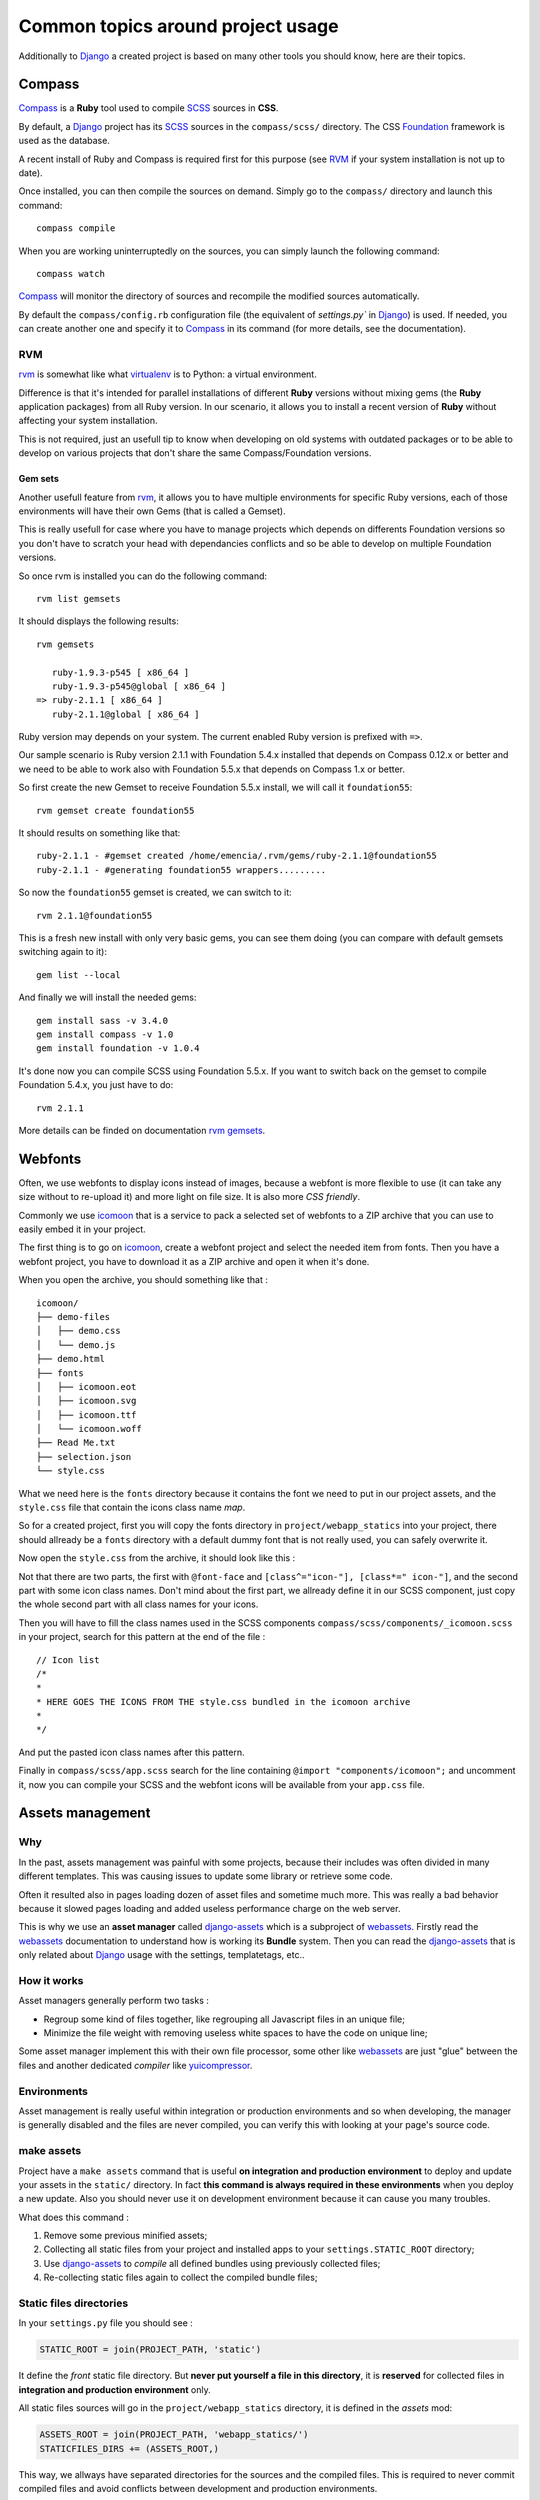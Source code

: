 .. _intro_tips:
.. _buildout: http://www.buildout.org/
.. _virtualenv: http://www.virtualenv.org/
.. _Django: https://www.djangoproject.com/
.. _Foundation: http://foundation.zurb.com/
.. _Compass: http://compass-style.org/
.. _SCSS: http://sass-lang.com/
.. _rvm: http://rvm.io/
.. _rvm gemsets: https://rvm.io/gemsets
.. _icomoon: http://icomoon.io/
.. _django-assets: http://django-assets.readthedocs.org/en/latest/
.. _webassets: http://webassets.readthedocs.org/en/latest/
.. _yuicompressor: http://yui.github.io/yuicompressor/
.. _Gestus client: https://github.com/sveetch/Gestus-client
.. _PO-Projects client: https://github.com/sveetch/PO-Projects-client
.. _Dr Dump: https://github.com/emencia/dr-dump
.. _emencia-recipe-drdump: https://github.com/emencia/emencia-recipe-drdump

==================================
Common topics around project usage
==================================

Additionally to `Django`_ a created project is based on many other tools you should know, here are their topics.

Compass
*******

`Compass`_ is a **Ruby** tool used to compile `SCSS`_ sources in **CSS**.

By default, a `Django`_ project has its `SCSS`_ sources in the ``compass/scss/`` directory. The CSS `Foundation`_ framework is used as the database.

A recent install of Ruby and Compass is required first for this purpose (see `RVM`_ if your system installation is not up to date).

Once installed, you can then compile the sources on demand. Simply go to the ``compass/`` directory and launch this command: ::

    compass compile

When you are working uninterruptedly on the sources, you can simply launch the following command: ::

    compass watch

`Compass`_ will monitor the directory of sources and recompile the modified sources automatically.

By default the ``compass/config.rb`` configuration file (the equivalent of `settings.py`` in `Django`_) is used. If needed, you can create another one and specify it to `Compass`_ in its command (for more details, see the documentation).

RVM
---

`rvm`_ is somewhat like what `virtualenv`_ is to Python: a virtual environment. 

Difference is that it's intended for parallel installations of different **Ruby** versions without mixing gems (the **Ruby** application packages) from all Ruby version. In our scenario, it allows you to install a recent version of **Ruby** without affecting your system installation.

This is not required, just an usefull tip to know when developing on old systems with outdated packages or to be able to develop on various projects that don't share the same Compass/Foundation versions.

Gem sets
........

Another usefull feature from `rvm`_, it allows you to have multiple environments for specific Ruby versions, each of those environments will have their own Gems (that is called a Gemset).

This is really usefull for case where you have to manage projects which depends on differents Foundation versions so you don't have to scratch your head with dependancies conflicts and so be able to develop on multiple Foundation versions.

So once rvm is installed you can do the following command: ::

    rvm list gemsets

It should displays the following results: ::

    rvm gemsets

       ruby-1.9.3-p545 [ x86_64 ]
       ruby-1.9.3-p545@global [ x86_64 ]
    => ruby-2.1.1 [ x86_64 ]
       ruby-2.1.1@global [ x86_64 ]

Ruby version may depends on your system. The current enabled Ruby version is prefixed with ``=>``.

Our sample scenario is Ruby version 2.1.1 with Foundation 5.4.x installed that depends on Compass 0.12.x or better and we need to be able to work also with Foundation 5.5.x that depends on Compass 1.x or better.

So first create the new Gemset to receive Foundation 5.5.x install, we will call it ``foundation55``: ::

    rvm gemset create foundation55

It should results on something like that: ::

    ruby-2.1.1 - #gemset created /home/emencia/.rvm/gems/ruby-2.1.1@foundation55
    ruby-2.1.1 - #generating foundation55 wrappers.........

So now the ``foundation55`` gemset is created, we can switch to it: ::

    rvm 2.1.1@foundation55

This is a fresh new install with only very basic gems, you can see them doing (you can compare with default gemsets switching again to it): ::

    gem list --local

And finally we will install the needed gems: ::

    gem install sass -v 3.4.0
    gem install compass -v 1.0
    gem install foundation -v 1.0.4

It's done now you can compile SCSS using Foundation 5.5.x. If you want to switch back on the gemset to compile Foundation 5.4.x, you just have to do: ::

    rvm 2.1.1

More details can be finded on documentation `rvm gemsets`_.

Webfonts
********

Often, we use webfonts to display icons instead of images, because a webfont is more flexible to use (it can take any size without to re-upload it) and more light on file size. It is also more *CSS friendly*.

Commonly we use `icomoon`_ that is a service to pack a selected set of webfonts to a ZIP archive that you can use to easily embed it in your project.

The first thing is to go on `icomoon`_, create a webfont project and select the needed item from fonts. Then you have a webfont project, you have to download it as a ZIP archive and open it when it's done.

When you open the archive, you should something like that : ::

    icomoon/
    ├── demo-files
    │   ├── demo.css
    │   └── demo.js
    ├── demo.html
    ├── fonts
    │   ├── icomoon.eot
    │   ├── icomoon.svg
    │   ├── icomoon.ttf
    │   └── icomoon.woff
    ├── Read Me.txt
    ├── selection.json
    └── style.css

What we need here is the ``fonts`` directory because it contains the font we need to put in our project assets, and the ``style.css`` file that contain the icons class name *map*.

So for a created project, first you will copy the fonts directory in ``project/webapp_statics`` into your project, there should allready be a ``fonts`` directory with a default dummy font that is not really used, you can safely overwrite it.

Now open the ``style.css`` from the archive, it should look like this :

..  sourcecode:: css
    :linenos:

    @font-face {
            font-family: 'icomoon';
            src:url('fonts/icomoon.eot?n45w4u');
            src:url('fonts/icomoon.eot?#iefixn45w4u') format('embedded-opentype'),
                    url('fonts/icomoon.woff?n45w4u') format('woff'),
                    url('fonts/icomoon.ttf?n45w4u') format('truetype'),
                    url('fonts/icomoon.svg?n45w4u#icomoon') format('svg');
            font-weight: normal;
            font-style: normal;
    }
    [class^="icon-"], [class*=" icon-"] {
            font-family: 'icomoon';
            speak: none;
            font-style: normal;
            font-weight: normal;
            font-variant: normal;
            text-transform: none;
            line-height: 1;

            /* Better Font Rendering =========== */
            -webkit-font-smoothing: antialiased;
            -moz-osx-font-smoothing: grayscale;
    }
    

    .icon-left:before {
            content: "\e622";
    }
    .icon-right:before {
            content: "\e623";
    }
    .icon-play:before {
            content: "\e62b";
    }

Not that there are two parts, the first with ``@font-face`` and ``[class^="icon-"], [class*=" icon-"]``, and the second part with some icon class names. Don't mind about the first part, we allready define it in our SCSS component, just copy the whole second part with all class names for your icons.

Then you will have to fill the class names used in the SCSS components ``compass/scss/components/_icomoon.scss`` in your project, search for this pattern at the end of the file : ::

    // Icon list
    /*
    * 
    * HERE GOES THE ICONS FROM THE style.css bundled in the icomoon archive
    * 
    */

And put the pasted icon class names after this pattern.

Finally in ``compass/scss/app.scss`` search for the line containing ``@import "components/icomoon";`` and uncomment it, now you can compile your SCSS and the webfont icons will be available from your ``app.css`` file.

Assets management
*****************

Why
---

In the past, assets management was painful with some projects, because their includes was often divided in many different templates. This was causing issues to update some library or retrieve some code.

Often it resulted also in pages loading dozen of asset files and sometime much more. This was really a bad behavior because it slowed pages loading and added useless performance charge on the web server.

This is why we use an **asset manager** called `django-assets`_ which is a subproject of `webassets`_. Firstly read the `webassets`_ documentation to understand how is working its **Bundle** system. Then you can read the `django-assets`_ that is only related about `Django`_ usage with the settings, templatetags, etc..

How it works
------------

Asset managers generally perform two tasks :

* Regroup some kind of files together, like regrouping all Javascript files in an unique file;
* Minimize the file weight with removing useless white spaces to have the code on unique line;

Some asset manager implement this with their own file processor, some other like `webassets`_ are just "glue" between the files and another dedicated *compiler* like `yuicompressor`_.

Environments
------------

Asset management is really useful within integration or production environments and so when developing, the manager is generally disabled and the files are never compiled, you can verify this with looking at your page's source code.

make assets
-----------

Project have a ``make assets`` command that is useful **on integration and production environment** to deploy and update your assets in the ``static/`` directory. In fact **this command is always required in these environments** when you deploy a new update. Also you should never use it on development environment because it can cause you many troubles.

What does this command :

#. Remove some previous minified assets;
#. Collecting all static files from your project and installed apps to your ``settings.STATIC_ROOT`` directory;
#. Use `django-assets`_ to *compile* all defined bundles using previously collected files;
#. Re-collecting static files again to collect the compiled bundle files;

Static files directories
------------------------

In your ``settings.py`` file you should see :

..  sourcecode:: python
    
    STATIC_ROOT = join(PROJECT_PATH, 'static')

It define the *front* static file directory. But **never put yourself a file in this directory**, it is **reserved** for collected files in **integration and production environment** only.

All static files sources will go in the ``project/webapp_statics`` directory, it is defined in the *assets* mod:

..  sourcecode:: python
    
    ASSETS_ROOT = join(PROJECT_PATH, 'webapp_statics/')
    STATICFILES_DIRS += (ASSETS_ROOT,)

This way, we allways have separated directories for the sources and the compiled files. This is required to never commit compiled files and avoid conflicts between development and production environments.

The rule
--------

Never, ever, put CSS stylesheets in your templates, NEVER. You can forget them and they will be deployed in production and forgeted, this can be painful for other developers that coming after you. So **always add CSS stylesheets by the way of SCSS sources** using `Compass`_.

For Javascript code this is different, sometime we need to generate some code using `Django`_ templates for some specific cases. But if you use a same Javascript code in more than one template (using inheriting or so), you must move the code to a Javascript file.

Developers should never have to search in templates to change some CSS or Javascript code that is used in more than one page.

Developing application
**********************

Sometimes, you will need to develop some new app package or improve them without to embed them within the project.

You have two choices to do that:

* Use ``develop`` buildout variable to simply add your app to the developped apps, your app have to exists at the root of buildout project;
* Use ``vcs-extend-develop`` buildout variable to define a repository URL to the package sources;

Even they have the same base name *develop*, these two ways are differents:

* The first one simply add a symbolic link to the package in your Python install without to manage it as an installed eggs, it will be accessible as a Python module installed in the Python virtual environment. This method does not require that your app have a repository or have been published on PyPi;
* The second one install the targeted package from a given repository instead of a downloaded package from PyPi, it act like an installed eggs but from which you can edit the source and publish to the repository. And so your app name have to be defined in the buildout's egg variable, buildout will see it in ``vcs-extend-develop`` and will not try to install it from PyPi but from the given repository url;

In all ways, your apps is allways a full package structure that mean this is not a simple Python module, but its package structure containing stuff like ``README`` file and ``setup.py`` at the base of the directory then the Python module containing the code. Trying to use a simple Python module as a develop app will not work.

Which one to use and when
-------------------------

* If you want to **develop a new package**, it's often much faster to create its package directory structure at the root of your buildout project then use it within ``develop``. You would move it to ``vcs-extend-develop`` when you have published it;
* If you want to **develop an allready published package**, you will use ``vcs-extend-develop`` with its repository url, this so you will be able to edit it, commit changes then publish it;

Most of Emencia's apps are allready setted within ``vcs-extend-develop`` in the buildout config for development environment (``development.cfg``) but disabled, just uncomment the needed one.

Take care, an Egg that is installed from a repository url is validated on its version number if defined in the ``versions.cfg``, and so if your develop egg contains a version number less than the one defined in ``versions.cfg``, buildout will try to get the most recent version from PyPi, so allways manage the app version number.

PO-Projects
***********

**It aims to ease PO translations management** between developpers and translation managers. 

The `PO-Projects client`_ is pre-configured in all created projects but disabled by default. When enabled, its config file is automatically generated (in ``po_projects.cfg``), don't edit this file because it will be regenerated each time buildout is used.

The principe is that **developpers and translators does not have anymore to directly exchange PO files**. The developpers update the PO to the translation project on PO-Project webservice, translators update translations on PO-Project service frontend and developpers can get updated PO from the webservice.

To use it, you will have first to enable it in the buildout config, to install the client package, fill the webservice access and buildout part. Then when it's done, you have to create a project on PO-Project webservice using its frontend, then each required language for translation using the same locale names that the ones defined in the project settings.

There is only two available actions from the client :

Push action
    The ``push`` action role is to send updated PO (from `Django`_ extracts) from the project to the PO-Project webservice.
    
    Technically, the client will archive the locale directory into a tarball then send it to the webservice, that will use it to update its stored PO for each defined locales.
    
    Common way is (from the root of your project): ::
    
        cd project
        django-instance makemessages -a
        cd ..
        po_projects push


Pull action
    The ``pull`` action role is to get the updated translations from the webservice and install into the project.
    
    Technically, the client will download a tarball of the latest locale translations from the webservice and deploy it to your project, note that it will totally overwrite the project's locale directory.
    
    Common way is (from the root of your project): ::
    
        po_projects pull
        
    Then reload your webserver.

Note that the client does not manage your repository, each time you change your PO files (from `Django`_ ``makemessages`` action or ``pull`` client action) you still have to commit them.

Gestus
******

The `Gestus client`_ is pre-configured in all created projects, its config file is automatically generated (in ``gestus.cfg``), don't edit it because it will be regenerated each time buildout is used.

You can register your environment with the following command : ::

    gestus register

Remember this should only be used in integration or production environment and you will have to fill a correct accounts in the ``EXTRANET`` part.

Dr Dump
*******

`Dr Dump`_ is an utility to help you to dump and load datas from your `Django`_ project's apps. It does not have any command line interface, just a buildout recipe (`emencia-recipe-drdump`_) that will generate some bash scripts (``datadump`` and ``dataload``) in your ``bin`` directory so you can use them directly to dump your data into a ``dumps`` directory.

If the recipe is enabled in your buildout config (this is the default behavior), its bash scripts will be generated again each time you invoke a buildout.

Buildout will probably remove your dumps directory each time it re-install Dr Dump and Dr Dump itself will overwrite your dumped data files each time you invoke it dump script. So remember backup your dumps before doing this.

Note that Dr Dump can only manage app that it allready know in the used map, if you have some other packaged app or project's app that is not defined in the map you want to use, you have two choices :

* Ask to a repository manager of Dr Dump to add your apps, for some *exotic* or uncommon apps it will probably be refused;
* Download the map from the repository, embed it in your buildout project and give its path into the ``dependancies_map`` recipe variable so it will use it.

The second one is the most easy and flexible, but you will have to manage yourself the map to keep it up-to-date with the original one.
